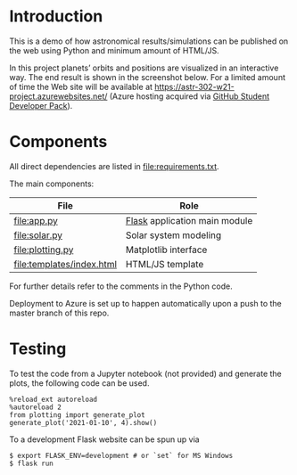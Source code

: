 * Introduction
This is a demo of how astronomical results/simulations can be
published on the web using Python and minimum amount of HTML/JS.

In this project planets’ orbits and positions are visualized in an
interactive way. The end result is shown in the screenshot below. For
a limited amount of time the Web site will be available at
https://astr-302-w21-project.azurewebsites.net/ (Azure hosting
acquired via [[https://education.github.com/pack][GitHub Student Developer Pack]]).

[[file:screenshot.png]]

* Components
All direct dependencies are listed in [[file:requirements.txt]].

The main components:

| File                      | Role                          |
|---------------------------+-------------------------------|
| [[file:app.py]]               | [[https://flask.palletsprojects.com/en/1.1.x/][Flask]] application main module |
| [[file:solar.py]]             | Solar system modeling         |
| [[file:plotting.py]]          | Matplotlib interface          |
| [[file:templates/index.html]] | HTML/JS template              |

For further details refer to the comments in the Python code.

Deployment to Azure is set up to happen automatically upon a push to
the master branch of this repo.

* Testing
To test the code from a Jupyter notebook (not provided) and generate
the plots, the following code can be used.
#+BEGIN_EXAMPLE
%reload_ext autoreload
%autoreload 2
from plotting import generate_plot
generate_plot('2021-01-10', 4).show()
#+END_EXAMPLE

To a development Flask website can be spun up via
#+BEGIN_EXAMPLE
$ export FLASK_ENV=development # or `set` for MS Windows
$ flask run
#+END_EXAMPLE
